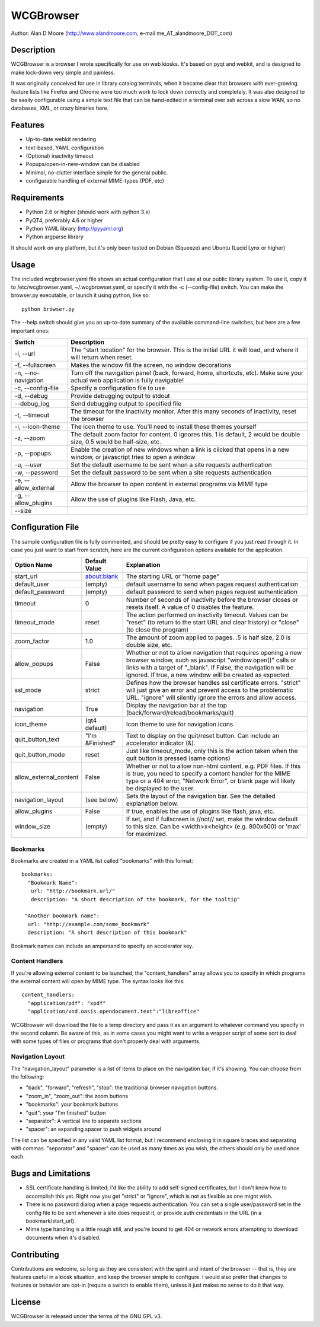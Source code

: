 ============
 WCGBrowser
============

Author:  Alan D Moore (http://www.alandmoore.com, e-mail me_AT_alandmoore_DOT_com)


Description
===========

WCGBrowser is a browser I wrote specifically for use on web kiosks.  It's based on pyqt and webkit, and is designed to make lock-down very simple and painless.

It was originally conceived for use in library catalog terminals, when it became clear that browsers with ever-growing feature lists like Firefox and Chrome were too much work to lock down correctly and completely.  It was also designed to be easily configurable using a simple text file that can be hand-edited in a terminal over ssh across a slow WAN, so no databases, XML, or crazy binaries here.

Features
========

- Up-to-date webkit rendering
- text-based, YAML configuration
- (Optional) inactivity timeout
- Popups/open-in-new-window can be disabled
- Minimal, no-clutter interface simple for the general public.
- configurable handling of external MIME-types (PDF, etc)

Requirements
============

- Python 2.6 or higher (should work with python 3.x)
- PyQT4, preferably 4.6 or higher
- Python YAML library (http://pyyaml.org)
- Python argparse library

It should work on any platform, but it's only been tested on Debian (Squeeze) and Ubuntu (Lucid Lynx or higher)


Usage
=====

The included wcgbrowser.yaml file shows an actual configuration that I use at our public library system.  To use it,  copy it to /etc/wcgbrowser.yaml, ~/.wcgbrowser.yaml, or specify it with the -c (--config-file) switch.  You can make the browser.py executable, or launch it using python, like so::

    python browser.py

The --help switch should give you an up-to-date summary of the available command-line switches, but here are a few important ones:

====================    =====================================================================================================================================
 Switch                 Description
====================    =====================================================================================================================================
-l, --url               The "start location" for the browser.  This is the initial URL it will load, and where it will return when reset.
-f, --fullscreen        Makes the window fill the screen, no window decorations
-n, --no-navigation     Turn off the navigation panel (back, forward, home, shortcuts, etc).  Make sure your actual web application is fully navigable!
-c, --config-file       Specify a configuration file to use
-d, --debug             Provide debugging output to stdout
--debug_log             Send debugging output to specified file
-t, --timeout           The timeout for the inactivity monitor.  After this many seconds of inactivity, reset the browser
-i, --icon-theme        The icon theme to use.  You'll need to install these themes yourself
-z, --zoom              The default zoom factor for content.  0 ignores this.  1 is default, 2 would be double size, 0.5 would be half-size, etc.
-p, --popups            Enable the creation of new windows when a link is clicked that opens in a new window, or javascript tries to open a window
-u, --user	        Set the default username to be sent when a site requests authentication
-w, --password	        Set the default password to be sent when a site requests authentication
-e, --allow_external    Allow the browser to open content in external programs via MIME type
-g, --allow_plugins     Allow the use of plugins like Flash, Java, etc.
--size
====================    =====================================================================================================================================


Configuration File
==================

The sample configuration file is fully commented, and should be pretty easy to configure if you just read through it.  In case you just want to start from scratch, here are the current configuration options available for the application.

====================== ===============    ===============================================================================================================================================================================================================================================================
Option Name            Default Value      Explanation
====================== ===============    ===============================================================================================================================================================================================================================================================
start_url              about:blank        The starting URL or "home page"
default_user           (empty)            default username to send when pages request authentication
default_password       (empty)            default password to send when pages request authentication
timeout                0                  Number of seconds of inactivity before the browser closes or resets itself. A value of 0 disables the feature.
timeout_mode           reset              The action performed on inactivity timeout.  Values can be "reset" (to return to the start URL and clear history) or "close" (to close the program)
zoom_factor            1.0                The amount of zoom applied to pages.  .5 is half size, 2.0 is double size, etc.
allow_popups           False              Whether or not to allow navigation that requires opening a new browser window, such as javascript "window.open()" calls or links with a target of "_blank".  If False, the navigation will be ignored.  If true, a new window will be created as expected.
ssl_mode               strict             Defines how the browser handles ssl certificate errors.  "strict" will just give an error and prevent access to the problematic URL.  "ignore" will silently ignore the errors and allow access.
navigation             True               Display the navigation bar at the top (back/forward/reload/bookmarks/quit)
icon_theme             (qt4 default)      Icon theme to use for navigation icons
quit_button_text       "I'm &Finished"    Text to display on the quit/reset button.  Can include an accelerator indicator (&).
quit_button_mode       reset              Just like timeout_mode, only this is the action taken when the quit button is pressed (same options)
allow_external_content False              Whether or not to allow non-html content, e.g. PDF files.  If this is true, you need to specify a content handler for the MIME type or a 404 error, "Network Error", or blank page will likely be displayed to the user.
navigation_layout      (see below)        Sets the layout of the navigation bar.  See the detailed explanation below.
allow_plugins          False              If true, enables the use of plugins like flash, java, etc.
window_size            (empty)            If set, and if fullscreen is //not// set, make the window default to this size.  Can be <width>x<height> (e.g. 800x600) or 'max' for maximized.
====================== ===============    ===============================================================================================================================================================================================================================================================

Bookmarks
---------

Bookmarks are created in a YAML list called "bookmarks" with this format::

    bookmarks:
      "Bookmark Name":
       url: "http://bookmark.url/"
       description: "A short description of the bookmark, for the tooltip"

     "Another bookmark name":
      url: "http://example.com/some_bookmark"
      description: "A short description of this bookmark"

Bookmark names can include an ampersand to specify an accelerator key.


Content Handlers
----------------

If you're allowing external content to be launched, the "content_handlers" array allows you to specify in which programs the external content will open by MIME type.
The syntax looks like this::

    content_handlers:
      "application/pdf": "xpdf"
      "application/vnd.oasis.opendocument.text":"libreoffice"

WCGBrowser will download the file to a temp directory and pass it as an argument to whatever command you specify in the second column.
Be aware of this, as in some cases you might want to write a wrapper script of some sort to deal with some types of files or programs that don't properly deal with arguments.


Navigation Layout
-----------------

The "navigation_layout" parameter is a list of items to place on the navigation bar, if it's showing.  You can choose from the following:

- "back", "forward", "refresh", "stop":  the traditional browser navigation buttons.
- "zoom_in", "zoom_out":  the zoom buttons
- "bookmarks":  your bookmark buttons
- "quit":  your "I'm finished" button
- "separator": A vertical line to separate sections
- "spacer": an expanding spacer to push widgets around

The list can be specified in any valid YAML list format, but I recommend enclosing it in square braces and separating with commas.
"separator" and "spacer" can be used as many times as you wish, the others should only be used once each.

Bugs and Limitations
====================

- SSL certificate handling is limited; I'd like the ability to add self-signed certificates, but I don't know how to accomplish this yet.  Right now you get "strict" or "ignore", which is not as flexible as one might wish.
- There is no password dialog when a page requests authentication.  You can set a single user/password set in the config file to be sent whenever a site does request it, or provide auth credentials in the URL (in a bookmark/start_url).
- Mime type handling is a little rough still, and you're bound to get 404 or network errors attempting to download documents when it's disabled.

Contributing
============

Contributions are welcome, so long as they are consistent with the spirit and intent of the browser -- that is, they are features useful in a kiosk situation, and keep the browser simple to configure.  I would also prefer that changes to features or behavior are opt-in (require a switch to enable them), unless it just makes no sense to do it that way.

License
=======

WCGBrowser is released under the terms of the GNU GPL v3.
